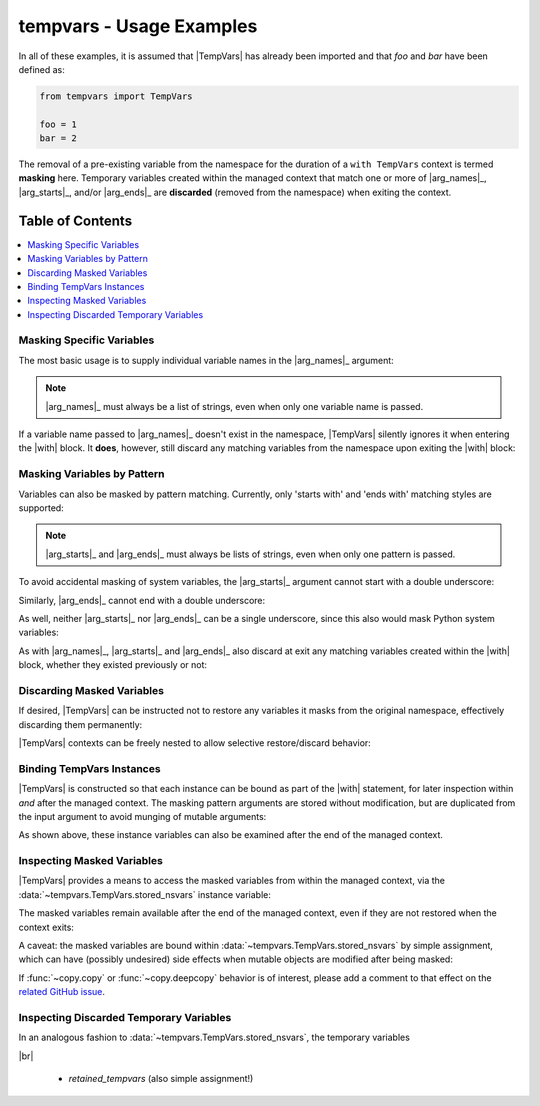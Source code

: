 .. Usage info main page for tempvars

tempvars - Usage Examples
=========================

In all of these examples, it is assumed that |TempVars|
has already been imported and that `foo` and `bar` have
been defined as:

.. code:: python

    from tempvars import TempVars

    foo = 1
    bar = 2

The removal of a pre-existing variable from the namespace for the
duration of a ``with TempVars`` context is termed **masking** here.
Temporary variables created within the managed context that match
one or more of |arg_names|_, |arg_starts|_, and/or |arg_ends|_ are
**discarded** (removed from the namespace) when exiting the context.


.. _usage_toc:

Table of Contents
~~~~~~~~~~~~~~~~~

.. contents::
    :local:
    :backlinks: top


Masking Specific Variables
--------------------------

The most basic usage is to supply individual variable names in the
|arg_names|_ argument:

.. doctest:: names_basic

    >>> with TempVars(names=['foo', 'bar']):
    ...     print('foo' in dir())
    ...     print('bar' in dir())
    ...
    False
    False
    >>> print(foo + bar)
    3

.. note::

    |arg_names|_ must always be a list of strings, even when
    only one variable name is passed.

If a variable name passed to |arg_names|_ doesn't exist in the namespace,
|TempVars| silently ignores it when entering the |with| block. It **does**,
however, still discard any matching variables from the namespace upon exiting
the |with| block:

.. doctest:: names_creatednew

    >>> with TempVars(names=['baz']):
    ...     print('foo' in dir())
    ...     print('bar' in dir())
    ...     print(2 * (foo + bar))
    ...     baz = 5
    ...     print(baz)
    ...
    True
    True
    6
    5
    >>> print(2 * (foo + bar))
    6
    >>> 'baz' in dir()
    False

Masking Variables by Pattern
----------------------------

Variables can also be masked by pattern matching. Currently,
only 'starts with' and 'ends with' matching styles are supported:

.. doctest:: starts_ends_basic

    >>> with TempVars(starts=['fo'], ends=['ar']):
    ...     print('foo' in dir())
    ...     print('bar' in dir())
    ...
    False
    False
    >>> print(foo + bar)
    3

.. note::

    |arg_starts|_ and |arg_ends|_ must always be lists of strings, even when
    only one pattern is passed.

To avoid accidental masking of system variables, the |arg_starts|_
argument cannot start with a double underscore:

.. doctest:: starts_no_dunder

    >>> try:
    ...     with TempVars(starts=['__foo']):
    ...         pass
    ... except ValueError:
    ...     print('Argument rejected')
    ...
    Argument rejected

Similarly, |arg_ends|_ cannot end with a double underscore:

.. doctest:: ends_no_dunder

    >>> try:
    ...     with TempVars(ends=['foo__']):
    ...         pass
    ... except ValueError:
    ...     print('Argument rejected')
    ...
    Argument rejected

As well, neither |arg_starts|_ nor |arg_ends|_ can be a single
underscore, since this also would mask Python system
variables:

.. doctest:: starts_ends_not_underscore

    >>> try:
    ...     with TempVars(starts=['_']):
    ...         pass
    ... except ValueError:
    ...     print('Argument rejected')
    ...
    Argument rejected

As with |arg_names|_, |arg_starts|_ and |arg_ends|_ also discard at exit any
matching variables created within the |with| block, whether they existed
previously or not:

.. doctest:: starts_ends_creatednew

    >>> with TempVars(starts=['t_'], ends=['_t']):
    ...     t_foo = 6
    ...     bar_t = 7
    ...     print(t_foo * bar_t)
    ...
    42
    >>> 't_foo' in dir()
    False
    >>> 'bar_t' in dir()
    False


Discarding Masked Variables
---------------------------

If desired, |TempVars| can be instructed not to restore any variables
it masks from the original namespace, effectively discarding them
permanently:

.. doctest:: restore_one_false

    >>> with TempVars(names=['foo', 'bar'], restore=False):
    ...     pass
    ...
    >>> 'foo' in dir()
    False
    >>> 'bar' in dir()
    False

|TempVars| contexts can be freely nested to allow selective
restore/discard behavior:

.. doctest:: restore_mixed_nested

    >>> with TempVars(names=['foo'], restore=False):
    ...     with TempVars(names=['bar']):
    ...         foo = 3
    ...         bar = 5
    ...         print(foo * bar)
    ...     print(foo * bar)
    15
    6
    >>> print(bar)
    2
    >>> 'foo' in dir()
    False


Binding TempVars Instances
--------------------------

|TempVars| is constructed so that each instance can be bound as part
of the |with| statement, for later inspection within *and* after the
managed context. The masking pattern arguments are stored without
modification, but are duplicated from the input argument to avoid munging of
mutable arguments:

.. doctest:: basic_binding_demo

    >>> names_in = ['foo']
    >>> with TempVars(names=names_in, starts=['baz', 'quux'],
    ...               ends=['ar']) as tv:
    ...     print(tv.starts)
    ...     print(tv.ends)
    ...     print(tv.names)
    ...     print('foo' in dir())
    ...     print('bar' in dir())
    ['baz', 'quux']
    ['ar']
    ['foo']
    False
    False
    >>> names_in.append('quorz')
    >>> print(tv.names)
    ['foo']

As shown above, these instance variables can also be examined after
the end of the managed context.


Inspecting Masked Variables
---------------------------

|TempVars| provides a means to access the masked variables from within
the managed context, via the :data:`~tempvars.TempVars.stored_nsvars`
instance variable:

.. doctest:: examine_nsvars

    >>> with TempVars(names=['foo']) as tv:
    ...     print(list(tv.stored_nsvars.keys()))
    ...     print(tv.stored_nsvars['foo'])
    ...     print('foo' in dir())
    ['foo']
    1
    False

The masked variables remain available after the end of the managed
context, even if they are not restored when the context exits:

.. doctest:: examine_nsvars_2

    >>> with TempVars(names=['foo']) as tv:
    ...     pass
    >>> print(tv.stored_nsvars['foo'])
    1
    >>> with TempVars(names=['bar'], restore=False) as tv2:
    ...     pass
    >>> print('bar' in dir())
    False
    >>> print(tv2.stored_nsvars['bar'])
    2

A caveat: the masked variables are bound within
:data:`~tempvars.TempVars.stored_nsvars` by simple assignment,
which can have (possibly undesired) side effects when
mutable objects are modified after being masked:

.. doctest:: nsvars_mutable_munging

    >>> baz = [1, 2, 3]
    >>> with TempVars(names=['baz']) as tv:
    ...     tv.stored_nsvars['baz'].append(12)
    >>> print(baz)
    [1, 2, 3, 12]
    >>> baz.remove(2)
    >>> print(tv.stored_nsvars['baz'])
    [1, 3, 12]

If :func:`~copy.copy` or :func:`~copy.deepcopy` behavior is of interest,
please add a comment to that effect on the `related GitHub issue
<https://github.com/bskinn/tempvars/issues/20>`__.


Inspecting Discarded Temporary Variables
----------------------------------------

In an analogous fashion to :data:`~tempvars.TempVars.stored_nsvars`,
the temporary variables

|br|


 * `retained_tempvars` (also simple assignment!)

